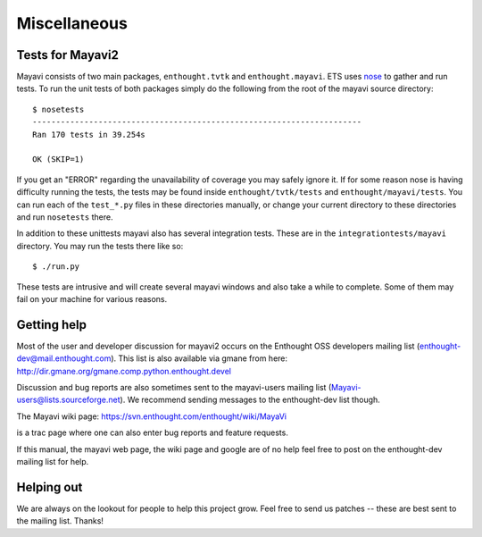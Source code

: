 Miscellaneous
=============


Tests for Mayavi2
-----------------

Mayavi consists of two main packages, ``enthought.tvtk`` and
``enthought.mayavi``.  ETS uses nose_ to gather and run tests.  To run
the unit tests of both packages simply do the following from the root of
the mayavi source directory::

  $ nosetests
  ----------------------------------------------------------------------
  Ran 170 tests in 39.254s

  OK (SKIP=1)

If you get an "ERROR" regarding the unavailability of coverage you may
safely ignore it.  If for some reason nose is having difficulty running
the tests, the tests may be found inside ``enthought/tvtk/tests`` and
``enthought/mayavi/tests``.  You can run each of the ``test_*.py`` files
in these directories manually, or change your current directory to these
directories and run ``nosetests`` there.

In addition to these unittests mayavi also has several integration
tests.  These are in the ``integrationtests/mayavi`` directory.  You may
run the tests there like so::

 $ ./run.py

These tests are intrusive and will create several mayavi windows and
also take a while to complete.  Some of them may fail on your machine
for various reasons.


.. _nose: http://somethingaboutorange.com/mrl/projects/nose/

.. _getting-help:

Getting help
------------

Most of the user and developer discussion for mayavi2 occurs on the
Enthought OSS developers mailing list
(enthought-dev@mail.enthought.com).  This list is also available via
gmane from here:
http://dir.gmane.org/gmane.comp.python.enthought.devel

Discussion and bug reports are also sometimes sent to the mayavi-users
mailing list (Mayavi-users@lists.sourceforge.net).  We recommend
sending messages to the enthought-dev list though.

The Mayavi wiki page: https://svn.enthought.com/enthought/wiki/MayaVi

is a trac page where one can also enter bug reports and feature
requests.

If this manual, the mayavi web page, the wiki page and google are of no
help feel free to post on the enthought-dev mailing list for help.


Helping out
-----------

We are always on the lookout for people to help this project grow.
Feel free to send us patches -- these are best sent to the mailing
list.  Thanks!


..
   Local Variables:
   mode: rst
   indent-tabs-mode: nil
   sentence-end-double-space: t
   fill-column: 70
   End:

